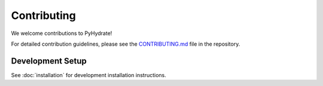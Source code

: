 Contributing
============

We welcome contributions to PyHydrate! 

For detailed contribution guidelines, please see the `CONTRIBUTING.md <https://github.com/mjfii/pyhydrate/blob/main/.github/CONTRIBUTING.md>`_ file in the repository.

Development Setup
-----------------

See :doc:`installation` for development installation instructions.